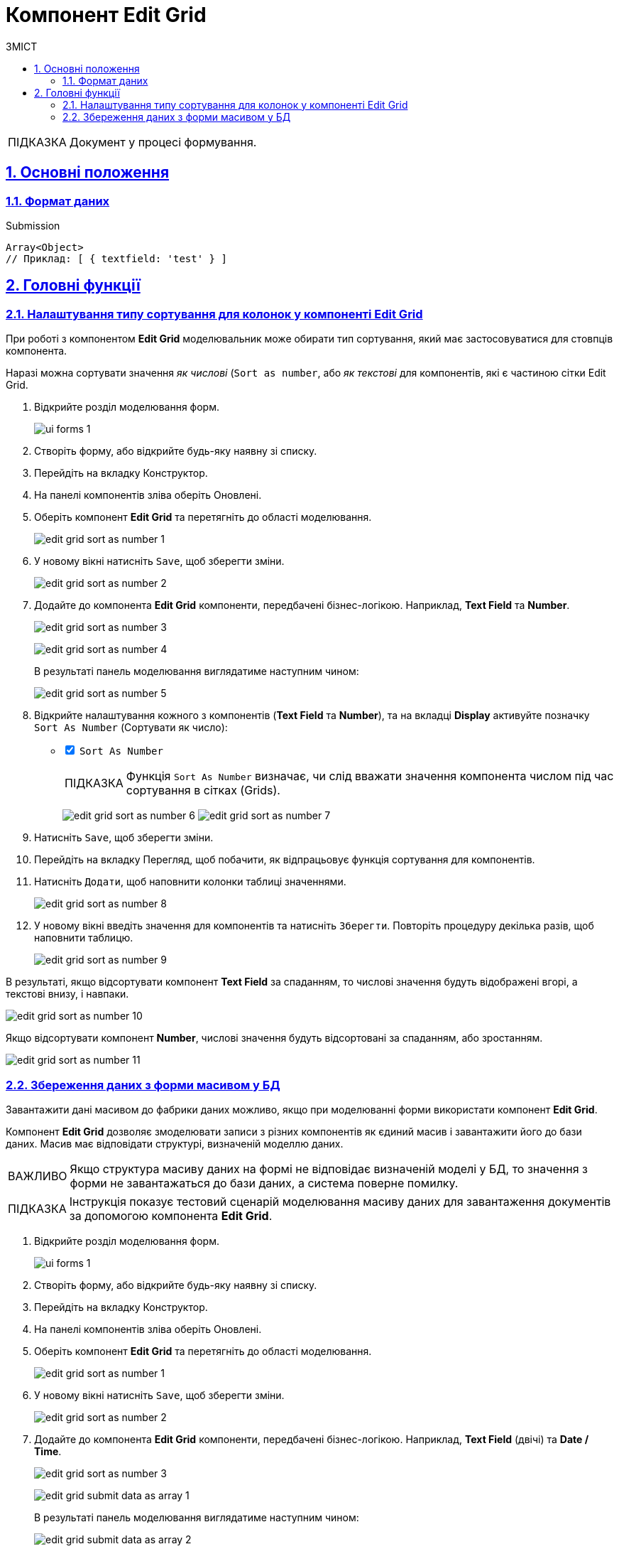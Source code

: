 :toc-title: ЗМІСТ
:toc: auto
:toclevels: 5
:experimental:
:important-caption:     ВАЖЛИВО
:note-caption:          ПРИМІТКА
:tip-caption:           ПІДКАЗКА
:warning-caption:       ПОПЕРЕДЖЕННЯ
:caution-caption:       УВАГА
:example-caption:           Приклад
:figure-caption:            Зображення
:table-caption:             Таблиця
:appendix-caption:          Додаток
:sectnums:
:sectnumlevels: 5
:sectanchors:
:sectlinks:
:partnums:

= Компонент Edit Grid

TIP: Документ у процесі формування.

== Основні положення

=== Формат даних

.Submission
[source,typescript]
----
Array<Object>
// Приклад: [ { textfield: 'test' } ]
----

//== Часті сценарії використання

== Головні функції

=== Налаштування типу сортування для колонок у компоненті Edit Grid

При роботі з компонентом *Edit Grid* моделювальник може обирати тип сортування, який має застосовуватися для стовпців компонента.

Наразі можна сортувати значення _як числові_ (`Sort as number`, або _як текстові_ для компонентів, які є частиною сітки Edit Grid.

. Відкрийте розділ моделювання форм.
+
image::registry-admin/admin-portal/ui-forms/ui-forms-1.png[]
. Створіть форму, або відкрийте будь-яку наявну зі списку.
. Перейдіть на вкладку [.underline]#Конструктор#.
. На панелі компонентів зліва оберіть [.underline]#Оновлені#.
. Оберіть компонент *Edit Grid* та перетягніть до області моделювання.
+
image:bp-modeling/forms/components/edit-grid/sort-as-number/edit-grid-sort-as-number-1.png[]

. У новому вікні натисніть `Save`, щоб зберегти зміни.
+
image:bp-modeling/forms/components/edit-grid/sort-as-number/edit-grid-sort-as-number-2.png[]

. Додайте до компонента *Edit Grid* компоненти, передбачені бізнес-логікою. Наприклад, *Text Field* та *Number*.
+
image:bp-modeling/forms/components/edit-grid/sort-as-number/edit-grid-sort-as-number-3.png[]
+
image:bp-modeling/forms/components/edit-grid/sort-as-number/edit-grid-sort-as-number-4.png[]
+
В результаті панель моделювання виглядатиме наступним чином:
+
image:bp-modeling/forms/components/edit-grid/sort-as-number/edit-grid-sort-as-number-5.png[]

. Відкрийте налаштування кожного з компонентів (*Text Field* та *Number*), та на вкладці *Display* активуйте позначку `Sort As Number` (Сортувати як число):
+
[%interactive]
* [*] `Sort As Number`
+
TIP: Функція `Sort As Number` визначає, чи слід вважати значення компонента числом під час сортування в сітках (Grids).
+
image:bp-modeling/forms/components/edit-grid/sort-as-number/edit-grid-sort-as-number-6.png[]
image:bp-modeling/forms/components/edit-grid/sort-as-number/edit-grid-sort-as-number-7.png[]

. Натисніть `Save`, щоб зберегти зміни.

. Перейдіть на вкладку [.underline]#Перегляд#, щоб побачити, як відпрацьовує функція сортування для компонентів.
. Натисніть `Додати`, щоб наповнити колонки таблиці значеннями.
+
image:bp-modeling/forms/components/edit-grid/sort-as-number/edit-grid-sort-as-number-8.png[]

. У новому вікні введіть значення для компонентів та натисніть `Зберегти`. Повторіть процедуру декілька разів, щоб наповнити таблицю.
+
image:bp-modeling/forms/components/edit-grid/sort-as-number/edit-grid-sort-as-number-9.png[]

В результаті, якщо відсортувати компонент *Text Field* за спаданням, то числові значення будуть відображені вгорі, а текстові внизу, і навпаки.

image:bp-modeling/forms/components/edit-grid/sort-as-number/edit-grid-sort-as-number-10.png[]

Якщо відсортувати компонент *Number*, числові значення будуть відсортовані за спаданням, або зростанням.

image:bp-modeling/forms/components/edit-grid/sort-as-number/edit-grid-sort-as-number-11.png[]

[#save-data-array-edit-grid]
=== Збереження даних з форми масивом у БД

Завантажити дані масивом до фабрики даних можливо, якщо при моделюванні форми використати компонент *Edit Grid*.

Компонент *Edit Grid* дозволяє змоделювати записи з різних компонентів як єдиний масив і завантажити його до бази даних. Масив має відповідати структурі, визначеній моделлю даних.

IMPORTANT: Якщо структура масиву даних на формі не відповідає визначеній моделі у БД, то значення з форми не завантажаться до бази даних, а система поверне помилку.

TIP: Інструкція показує тестовий сценарій моделювання масиву даних для завантаження документів за допомогою компонента *Edit Grid*.

. Відкрийте розділ моделювання форм.
+
image::registry-admin/admin-portal/ui-forms/ui-forms-1.png[]
. Створіть форму, або відкрийте будь-яку наявну зі списку.
. Перейдіть на вкладку [.underline]#Конструктор#.
. На панелі компонентів зліва оберіть [.underline]#Оновлені#.
. Оберіть компонент *Edit Grid* та перетягніть до області моделювання.
+
image:bp-modeling/forms/components/edit-grid/sort-as-number/edit-grid-sort-as-number-1.png[]

. У новому вікні натисніть `Save`, щоб зберегти зміни.
+
image:bp-modeling/forms/components/edit-grid/sort-as-number/edit-grid-sort-as-number-2.png[]

. Додайте до компонента *Edit Grid* компоненти, передбачені бізнес-логікою. Наприклад, *Text Field* (двічі) та *Date / Time*.
+
image:bp-modeling/forms/components/edit-grid/sort-as-number/edit-grid-sort-as-number-3.png[]
+
image:bp-modeling/forms/components/edit-grid/submit-data-as-array/edit-grid-submit-data-as-array-1.png[]

+
В результаті панель моделювання виглядатиме наступним чином:
+
image:bp-modeling/forms/components/edit-grid/submit-data-as-array/edit-grid-submit-data-as-array-2.png[]

. Перейдіть на вкладку [.underline]#Перегляд#, щоб побачити, як змодельована форма виглядатиме на інтерфейсі користувача.
. Натисніть `Додати`, щоб наповнити колонки таблиці значеннями.
+
image:bp-modeling/forms/components/edit-grid/submit-data-as-array/edit-grid-submit-data-as-array-3.png[]

. У новому вікні введіть значення для компонентів та натисніть `Зберегти`. Повторіть процедуру декілька разів, щоб наповнити таблицю.
+
image:bp-modeling/forms/components/edit-grid/submit-data-as-array/edit-grid-submit-data-as-array-4.png[]

Таким чином сформується таблиця, яка складається із записів різного типу (у нашому прикладі -- *Text Field* та *Date / Time*), які об'єднані в єдиний масив під компонентом *Edit Grid*. Надалі користувачі Кабінету посадової особи зможуть в рамках проходження бізнес-процесів наповнювати змодельовані форми задач реальними даними, які, після підписання їх КЕП, зберігатимуться до відповідних таблиць бази даних.